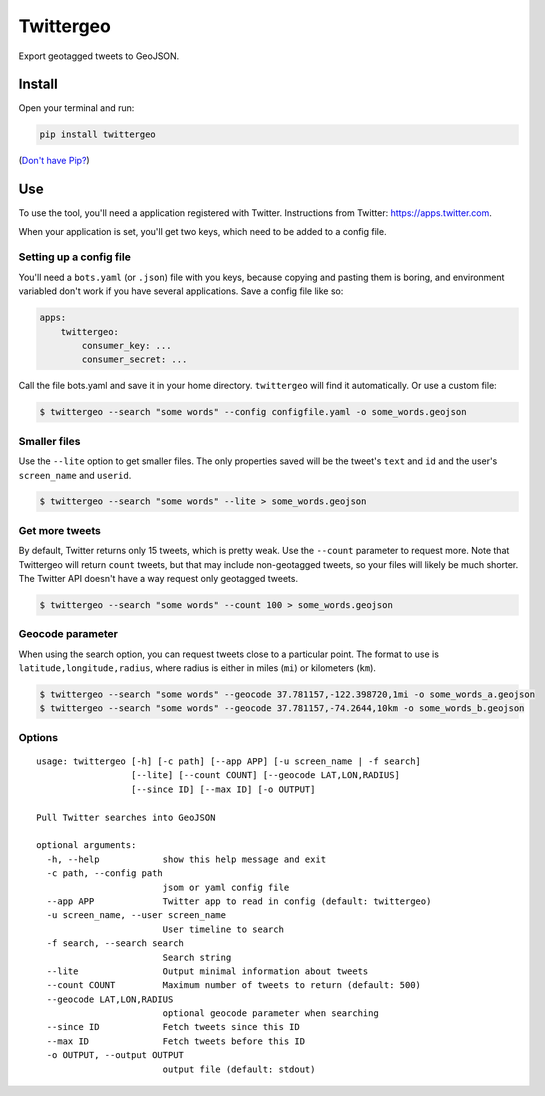 Twittergeo
==========

Export geotagged tweets to GeoJSON.

Install
-------

Open your terminal and run:

.. code:: bash

    pip install twittergeo

(`Don't have Pip? <https://pip.pypa.io/en/stable/installing.html>`__)

Use
---

To use the tool, you'll need a application registered with Twitter.
Instructions from Twitter: https://apps.twitter.com.

When your application is set, you'll get two keys, which need to be
added to a config file.

Setting up a config file
~~~~~~~~~~~~~~~~~~~~~~~~

You'll need a ``bots.yaml`` (or ``.json``) file with you keys, because
copying and pasting them is boring, and environment variabled don't work
if you have several applications. Save a config file like so:

.. code:: yaml

    apps:
        twittergeo:
            consumer_key: ...
            consumer_secret: ...

Call the file bots.yaml and save it in your home directory.
``twittergeo`` will find it automatically. Or use a custom file:

.. code:: bash

    $ twittergeo --search "some words" --config configfile.yaml -o some_words.geojson

Smaller files
~~~~~~~~~~~~~

Use the ``--lite`` option to get smaller files. The only properties
saved will be the tweet's ``text`` and ``id`` and the user's
``screen_name`` and ``userid``.

.. code:: bash

    $ twittergeo --search "some words" --lite > some_words.geojson

Get more tweets
~~~~~~~~~~~~~~~

By default, Twitter returns only 15 tweets, which is pretty weak. Use
the ``--count`` parameter to request more. Note that Twittergeo will
return ``count`` tweets, but that may include non-geotagged tweets, so
your files will likely be much shorter. The Twitter API doesn't have a
way request only geotagged tweets.

.. code:: bash

    $ twittergeo --search "some words" --count 100 > some_words.geojson

Geocode parameter
~~~~~~~~~~~~~~~~~

When using the search option, you can request tweets close to a
particular point. The format to use is ``latitude,longitude,radius``,
where radius is either in miles (``mi``) or kilometers (``km``).

.. code:: bash

    $ twittergeo --search "some words" --geocode 37.781157,-122.398720,1mi -o some_words_a.geojson
    $ twittergeo --search "some words" --geocode 37.781157,-74.2644,10km -o some_words_b.geojson

Options
~~~~~~~

::

    usage: twittergeo [-h] [-c path] [--app APP] [-u screen_name | -f search]
                      [--lite] [--count COUNT] [--geocode LAT,LON,RADIUS]
                      [--since ID] [--max ID] [-o OUTPUT]

    Pull Twitter searches into GeoJSON

    optional arguments:
      -h, --help            show this help message and exit
      -c path, --config path
                            jsom or yaml config file
      --app APP             Twitter app to read in config (default: twittergeo)
      -u screen_name, --user screen_name
                            User timeline to search
      -f search, --search search
                            Search string
      --lite                Output minimal information about tweets
      --count COUNT         Maximum number of tweets to return (default: 500)
      --geocode LAT,LON,RADIUS
                            optional geocode parameter when searching
      --since ID            Fetch tweets since this ID
      --max ID              Fetch tweets before this ID
      -o OUTPUT, --output OUTPUT
                            output file (default: stdout)

